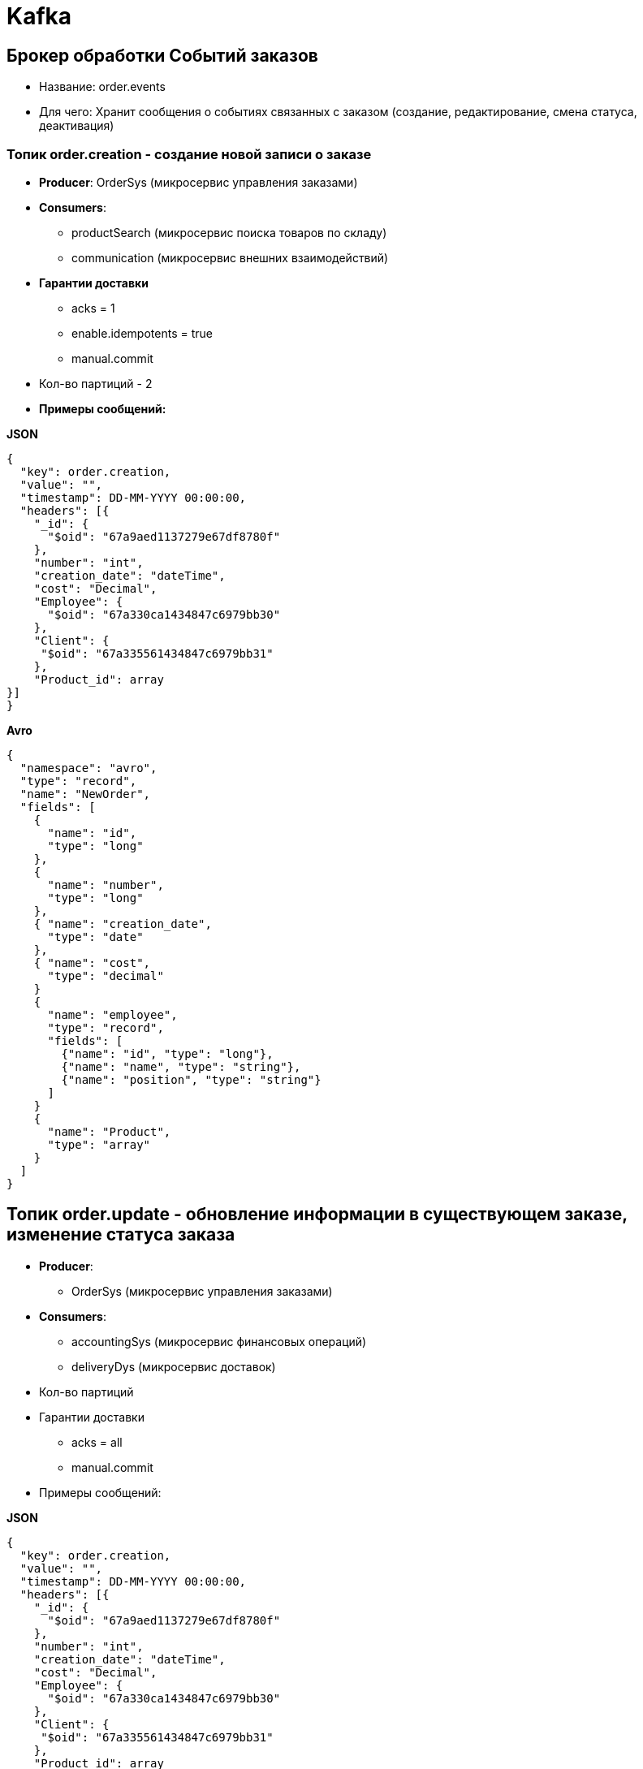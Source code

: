 = Kafka

== Брокер обработки Событий заказов

* Название:  order.events
* Для чего: Хранит сообщения о событиях связанных с заказом (создание, редактирование, смена статуса, деактивация)

=== Топик order.creation  - создание новой записи о заказе
* *Producer*: OrderSys (микросервис управления заказами)
* *Consumers*: 
** productSearch (микросервис поиска товаров по складу)
** communication (микросервис внешних взаимодействий)
* *Гарантии доставки*
- acks = 1
- enable.idempotents = true
- manual.commit
* Кол-во партиций - 2

* *Примеры сообщений:*

*JSON*

[source, json]
----
{
  "key": order.creation,
  "value": "",
  "timestamp": DD-MM-YYYY 00:00:00,
  "headers": [{
    "_id": {
      "$oid": "67a9aed1137279e67df8780f"
    },
    "number": "int",
    "creation_date": "dateTime",
    "cost": "Decimal",
    "Employee": {
      "$oid": "67a330ca1434847c6979bb30"
    },
    "Client": {
     "$oid": "67a335561434847c6979bb31"
    },
    "Product_id": array
}]
}
----
*Avro*
[source, avro]
----
{
  "namespace": "avro",
  "type": "record",
  "name": "NewOrder",
  "fields": [
    {
      "name": "id",
      "type": "long"
    },
    {
      "name": "number",
      "type": "long"
    },
    { "name": "creation_date",
      "type": "date"
    },
    { "name": "cost",
      "type": "decimal"
    }
    {
      "name": "employee",
      "type": "record",
      "fields": [
        {"name": "id", "type": "long"},
        {"name": "name", "type": "string"},
        {"name": "position", "type": "string"}
      ]
    }
    {
      "name": "Product",
      "type": "array"
    }
  ]
}
----

== Топик order.update - обновление информации в существующем заказе, изменение статуса заказа
* *Producer*: 
 - OrderSys (микросервис управления заказами)
* *Consumers*:
 - accountingSys (микросервис финансовых операций)
 - deliveryDys (микросервис доставок)
* Кол-во партиций 
* Гарантии доставки
- acks = all
- manual.commit

* Примеры сообщений:

*JSON*

[source, json]
----
{
  "key": order.creation,
  "value": "",
  "timestamp": DD-MM-YYYY 00:00:00,
  "headers": [{
    "_id": {
      "$oid": "67a9aed1137279e67df8780f"
    },
    "number": "int",
    "creation_date": "dateTime",
    "cost": "Decimal",
    "Employee": {
      "$oid": "67a330ca1434847c6979bb30"
    },
    "Client": {
     "$oid": "67a335561434847c6979bb31"
    },
    "Product_id": array
}]
}
----

*Avro*

[source,avro]
----
{
  "namespace": "avro",
  "type": "record",
  "name": "UpdateOrder",
  "fields": [
    {
      "name": "id",
      "type": "long"
    },
    {
      "name": "number",
      "type": "long"
    },
    { "name": "creation_date",
      "type": "date"
    },
    { "name": "changing_date",
      "type": "date"
    },
    { "name": "cost",
      "type": "decimal"
    }
    {
      "name": "employee",
      "type": "record",
      "fields": [
        {"name": "id", "type": "long"},
        {"name": "name", "type": "string"},
        {"name": "position", "type": "string"}
      ]
    }
    {
      "name": "Product",
      "type": "array"
    }
  ]
}
----


== Топик order.deactivate - деактивация записи о заказе, помещение записи в архив
* *Producer*: OrderSys (микросервис управления заказами)
* *Consumers*:
- acks = all
- enable.idempotents
- manual.commit

* Примеры сообщений

*JSON*

[source,json]
----

----

*Avro*

[source,avro]
----

----


 
== Брокер Доставок
* Название:  delivery.events
* Для чего: Хранит сообщения о событиях связанных с доставкой (создание новой доставки, изменение статуса, архивация записи о завершенной доставке)
=== Топик delivery.creation
* *Producer*: deliverySys
* *Consumers*: OrderSys
* Колличество партиций
* Гарантии доставки
  - а

* Примеры сообщений

*JSON*

[source,json]
----

----

*Avro*

[source,avro]
----

----


=== Топик delivery.update
* *Producer*: deliverySys
* *Consumers*: OrderSys
* Колличество партиций
* Гарантии доставки
  - а

=== Топик delivery.archivate
* *Producer*: deliverySys
* *Consumers*: OrderSys
* Колличество партиций
* Гарантии доставки
  - а

* Примеры сообщений:

*JSON*

[source,json]
----

----

*Avro*

[source,avro]
----

----


== Брокер Финансовых операций
* *Producer*: deliverySys
* *Consumers*: OrderSys
* Колличество партиций
* Гарантии доставки
  - а

=== Топик о новой финансовой операции
* Примеры сообщений

*JSON*

[source,json]
----

----

*Avro*

[source,avro]
----

----


=== Топик 

=== Топик 
* Примеры сообщений:

*JSON*

[source,json]
----

----

*Avro*

[source,avro]
----

----


== Брокер Документооборота
* Название:  documents
* Для чего: Хранит сообщения о
* Примеры сообщений:

*JSON*

[source,json]
----

----

*Avro*

[source,avro]
----

----

